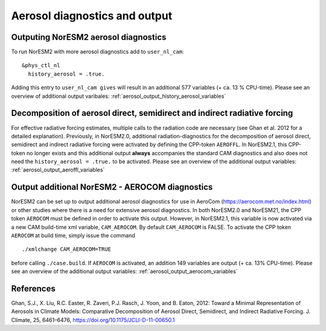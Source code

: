 .. _aerosol_output:

Aerosol diagnostics and output
==============================


Outputing NorESM2 aerosol diagnostics
^^^^^^^^^^^^^^^^^^^^^^^^^^^^^^^^^^^^^
To run NorESM2 with more aerosol diagnostics add to ``user_nl_cam``:
:: 

  &phys_ctl_nl 
    history_aerosol = .true. 

Adding this entry to ``user_nl_cam gives`` will result in an additional 577 variables (+ ca. 13 % CPU-time).
Please see an overview of additional output varibales: :ref:`aerosol_output_history_aerosol_variables`

Decomposition of aerosol direct, semidirect and indirect radiative forcing
^^^^^^^^^^^^^^^^^^^^^^^^^^^^^^^^^^^^^^^^^^^^^^^^^^^^^^^^^^^^^^^^^^^^^^^^^^

For effective radiative forcing estimates, multiple calls to the
radiation code are necessary (see Ghan et al. 2012 for a detailed
explanation).  Previously, in NorESM2.0, additional
radiation-diagnostics for the decomposition of aerosol direct,
semidirect and indirect radiative forcing were activated by defining
the CPP-token ``AEROFFL``.  In NorESM2.1, this CPP-token no longer
exists and this additional output **always** accompanies the standard
CAM diagnostics and also does not need the ``history_aerosol =
.true.`` to be activated.  Please see an overview of the additional
output variables: :ref:`aerosol_output_aeroffl_variables`

Output additional NorESM2 - AEROCOM diagnostics
^^^^^^^^^^^^^^^^^^^^^^^^^^^^^^^^^^^^^^^^^^^^^^^
NorESM2 can be set up to output additional aerosol diagnostics for use in AeroCom (https://aerocom.met.no/index.html) or other studies where there is a need for extensive aerosol diagnostics.
In both NorESM2.0 and NorESM21, the CPP token ``AEROCOM`` must be defined in order to activate this output.
However, in NorESM2.1, this variable  is now activated via a new CAM build-time xml variable, ``CAM_AEROCOM``.
By default ``CAM_AEROCOM`` is FALSE. To activate the CPP token ``AEROCOM`` at build time, simply issue the command ::

    ./xmlchange CAM_AEROCOM=TRUE

before calling ``./case.build``.
If ``AEROCOM`` is activated, an addition 149 variables are output (+ ca. 13% CPU-time). Please see an overview of the additional output variables: 
:ref:`aerosol_output_aerocom_variables`


References
^^^^^^^^^^^^ 

Ghan, S.J., X. Liu, R.C. Easter, R. Zaveri, P.J. Rasch, J. Yoon, and B. Eaton, 2012: Toward a Minimal Representation of Aerosols in Climate Models: Comparative Decomposition of Aerosol Direct, Semidirect, and Indirect Radiative Forcing. J. Climate, 25, 6461–6476, https://doi.org/10.1175/JCLI-D-11-00650.1
